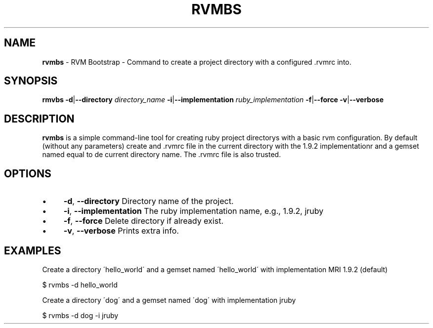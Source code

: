 .\" generated with Ronn/v0.7.3
.\" http://github.com/rtomayko/ronn/tree/0.7.3
.
.TH "RVMBS" "1" "March 2012" "" ""
.
.SH "NAME"
\fBrvmbs\fR \- RVM Bootstrap \- Command to create a project directory with a configured \.rvmrc into\.
.
.SH "SYNOPSIS"
\fBrmvbs\fR \fB\-d\fR|\fB\-\-directory\fR \fIdirectory_name\fR \fB\-i\fR|\fB\-\-implementation\fR \fIruby_implementation\fR \fB\-f\fR|\fB\-\-force\fR \fB\-v\fR|\fB\-\-verbose\fR
.
.SH "DESCRIPTION"
\fBrvmbs\fR is a simple command\-line tool for creating ruby project directorys with a basic rvm configuration\. By default (without any parameters) create and \.rvmrc file in the current directory with the 1\.9\.2 implementationr and a gemset named equal to de current directory name\. The \.rvmrc file is also trusted\.
.
.SH "OPTIONS"
.
.IP "\(bu" 4
\fB\-d\fR, \fB\-\-directory\fR Directory name of the project\.
.
.IP "\(bu" 4
\fB\-i\fR, \fB\-\-implementation\fR The ruby implementation name, e\.g\., 1\.9\.2, jruby
.
.IP "\(bu" 4
\fB\-f\fR, \fB\-\-force\fR Delete directory if already exist\.
.
.IP "\(bu" 4
\fB\-v\fR, \fB\-\-verbose\fR Prints extra info\.
.
.IP "" 0
.
.SH "EXAMPLES"
Create a directory \'hello_world\' and a gemset named \'hello_world\' with implementation MRI 1\.9\.2 (default)
.
.P
$ rvmbs \-d hello_world
.
.P
Create a directory \'dog\' and a gemset named \'dog\' with implementation jruby
.
.P
$ rvmbs \-d dog \-i jruby
